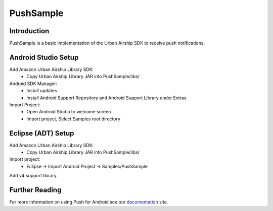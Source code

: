 PushSample
==========

Introduction
------------

PushSample is a basic implementation of the Urban Airship SDK to receive push notifications.

Android Studio Setup
--------------------

Add Amazon Urban Airship Library SDK:
  - Copy Urban Airship Library JAR into PushSample/libs/

Android SDK Manager:
  - Install updates
  - Install Android Support Repository and Android Support Library under Extras

Import Project:
 - Open Android Studio to welcome screen
 - Import project, Select Samples root directory

Eclipse (ADT) Setup
-------------------

Add Amazon Urban Airship Library SDK:
  - Copy Urban Airship Library JAR into PushSample/libs/

Import project:
  - Eclipse -> Import Android Project -> Samples/PushSample

Add v4 support library.

Further Reading
---------------

For more information on using Push for Android see our documentation_ site.

.. _documentation: http://docs.urbanairship.com
